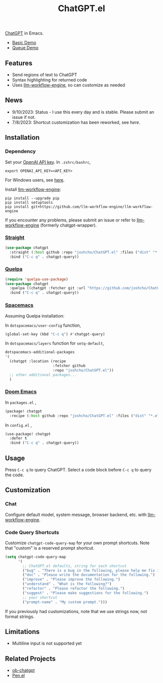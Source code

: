 #+TITLE: ChatGPT.el

[[https://chat.openai.com/chat][ChatGPT]] in Emacs.

- [[https://www.youtube.com/watch?v=4oUrm4CnIjo][Basic Demo]]
- [[https://www.youtube.com/watch?v=1LMlt5Cv4fY][Queue Demo]]

** Features
- Send regions of text to ChatGPT
- Syntax highlighting for returned code
- Uses [[https://github.com/llm-workflow-engine/llm-workflow-engine][llm-workflow-engine]], so can customize as needed
** News
- 9/10/2023: Status - I use this every day and is stable. Please submit an issue if not.
- 7/8/2023: Shortcut customization has been reworked, see [[Code Query Shortcuts][here]].
** Installation
*** Dependency
Set your [[https://platform.openai.com/account/api-keys][OpenAI API key]]. In ~.zshrc/bashrc~,
#+begin_src shell
export OPENAI_API_KEY=<API_KEY>
#+end_src
For Windows users, see [[https://www.computerhope.com/issues/ch000549.htm][here]].

Install [[https://github.com/llm-workflow-engine/llm-workflow-engine][llm-workflow-engine]]:
#+begin_src shell
pip install --upgrade pip
pip install setuptools
pip install git+https://github.com/llm-workflow-engine/llm-workflow-engine
#+end_src

If you encounter any problems, please submit an issue or refer to [[https://github.com/llm-workflow-engine/llm-workflow-engine][llm-workflow-engine]] (formerly chatgpt-wrapper).

*** [[https://github.com/radian-software/straight.el][Straight]]
#+begin_src emacs-lisp
(use-package chatgpt
  :straight (:host github :repo "joshcho/ChatGPT.el" :files ("dist" "*.el"))
  :bind ("C-c q" . chatgpt-query))
#+end_src

*** [[https://github.com/quelpa/quelpa][Quelpa]]
#+begin_src emacs-lisp
(require 'quelpa-use-package)
(use-package chatgpt
  :quelpa ((chatgpt :fetcher git :url "https://github.com/joshcho/ChatGPT.el.git") :upgrade t)
  :bind ("C-c q" . chatgpt-query))
#+end_src

*** [[https://www.spacemacs.org/][Spacemacs]]

Assuming Quelpa installation:

In ~dotspacemacs/user-config~ function,
#+begin_src emacs-lisp
(global-set-key (kbd "C-c q") #'chatgpt-query)
#+end_src

In ~dotspacemacs/layers~ function for ~setq-default~,
#+begin_src emacs-lisp
dotspacemacs-additional-packages
'(
  (chatgpt :location (recipe
                      :fetcher github
                      :repo "joshcho/ChatGPT.el"))
  ;; other additional packages...
  )
#+end_src

*** [[https://github.com/doomemacs/doomemacs][Doom Emacs]]

In ~packages.el~ ,
#+begin_src emacs-lisp
(package! chatgpt
  :recipe (:host github :repo "joshcho/ChatGPT.el" :files ("dist" "*.el")))
#+end_src

In ~config.el~ ,
#+begin_src emacs-lisp
(use-package! chatgpt
  :defer t
  :bind ("C-c q" . chatgpt-query))
#+end_src

** Usage
Press ~C-c q~ to query ChatGPT. Select a code block before ~C-c q~ to query the code.

** Customization
*** Chat
Configure default model, system message, browser backend, etc. with [[https://llm-workflow-engine.readthedocs.io/en/latest/configuration.html][llm-workflow-engine]].
*** Code Query Shortcuts
Customize ~chatgpt-code-query-map~ for your own prompt shortcuts. Note that "custom" is a reserved prompt shortcut.

#+begin_src emacs-lisp
(setq chatgpt-code-query-map
      '(
        ;; ChatGPT.el defaults, string for each shortcut
        ("bug" . "There is a bug in the following, please help me fix it.")
        ("doc" . "Please write the documentation for the following.")
        ("improve" . "Please improve the following.")
        ("understand" . "What is the following?")
        ("refactor" . "Please refactor the following.")
        ("suggest" . "Please make suggestions for the following.")
        ;; your shortcut
        ("prompt-name" . "My custom prompt.")))
#+end_src

If you previously had customizations, note that we use strings now, not format strings.

** Limitations
- Multiline input is not supported yet

** Related Projects
- [[https://github.com/suonlight/ob-chatgpt][ob-chatgpt]]
- [[https://github.com/semiosis/pen.el][Pen.el]]
